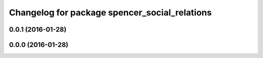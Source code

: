 ^^^^^^^^^^^^^^^^^^^^^^^^^^^^^^^^^^^^^^^^^^^^^^
Changelog for package spencer_social_relations
^^^^^^^^^^^^^^^^^^^^^^^^^^^^^^^^^^^^^^^^^^^^^^

0.0.1 (2016-01-28)
------------------

0.0.0 (2016-01-28)
------------------
